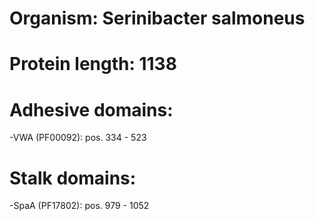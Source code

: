 * Organism: Serinibacter salmoneus
* Protein length: 1138
* Adhesive domains:
-VWA (PF00092): pos. 334 - 523
* Stalk domains:
-SpaA (PF17802): pos. 979 - 1052

